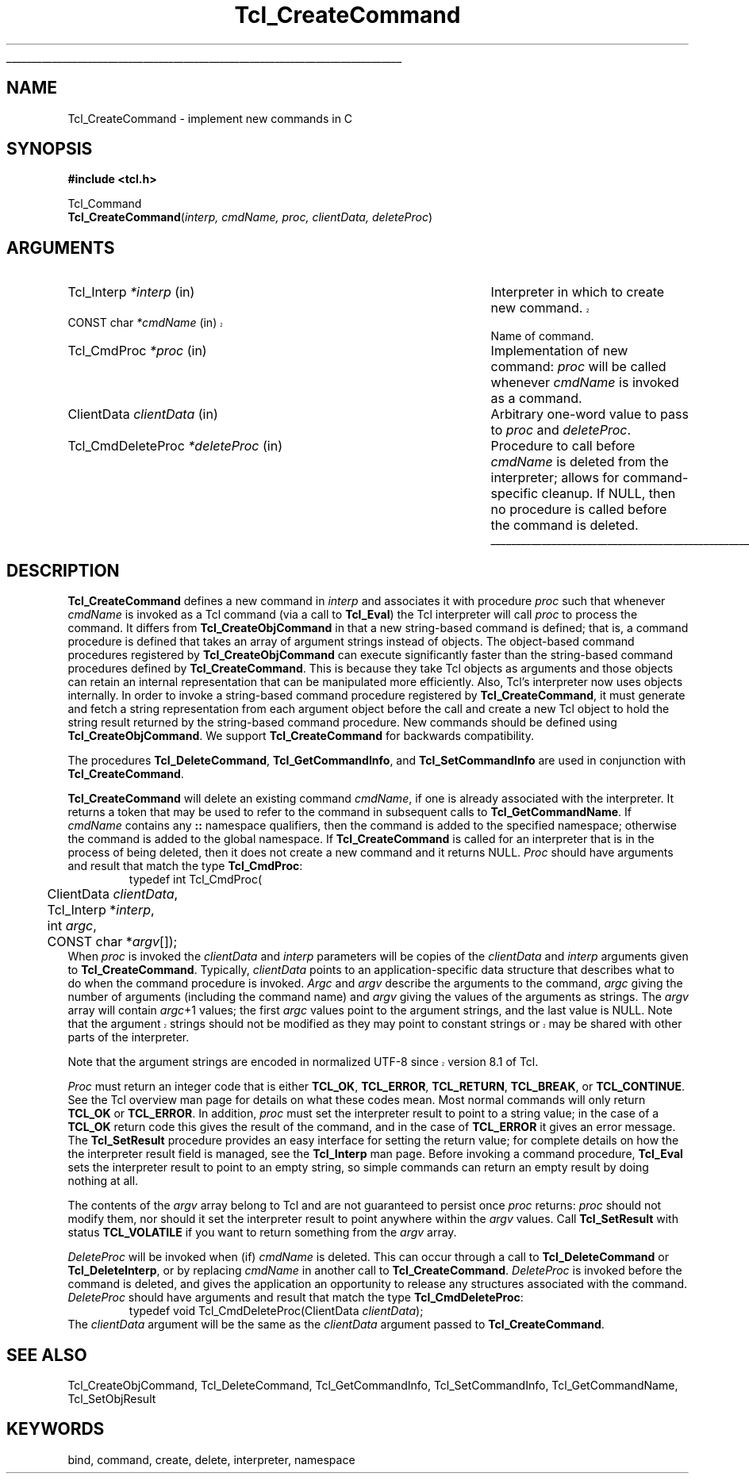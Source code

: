 '\"
'\" Copyright (c) 1989-1993 The Regents of the University of California.
'\" Copyright (c) 1994-1997 Sun Microsystems, Inc.
'\"
'\" See the file "license.terms" for information on usage and redistribution
'\" of this file, and for a DISCLAIMER OF ALL WARRANTIES.
'\" 
'\" The definitions below are for supplemental macros used in Tcl/Tk
'\" manual entries.
'\"
'\" .AP type name in/out ?indent?
'\"	Start paragraph describing an argument to a library procedure.
'\"	type is type of argument (int, etc.), in/out is either "in", "out",
'\"	or "in/out" to describe whether procedure reads or modifies arg,
'\"	and indent is equivalent to second arg of .IP (shouldn't ever be
'\"	needed;  use .AS below instead)
'\"
'\" .AS ?type? ?name?
'\"	Give maximum sizes of arguments for setting tab stops.  Type and
'\"	name are examples of largest possible arguments that will be passed
'\"	to .AP later.  If args are omitted, default tab stops are used.
'\"
'\" .BS
'\"	Start box enclosure.  From here until next .BE, everything will be
'\"	enclosed in one large box.
'\"
'\" .BE
'\"	End of box enclosure.
'\"
'\" .CS
'\"	Begin code excerpt.
'\"
'\" .CE
'\"	End code excerpt.
'\"
'\" .VS ?version? ?br?
'\"	Begin vertical sidebar, for use in marking newly-changed parts
'\"	of man pages.  The first argument is ignored and used for recording
'\"	the version when the .VS was added, so that the sidebars can be
'\"	found and removed when they reach a certain age.  If another argument
'\"	is present, then a line break is forced before starting the sidebar.
'\"
'\" .VE
'\"	End of vertical sidebar.
'\"
'\" .DS
'\"	Begin an indented unfilled display.
'\"
'\" .DE
'\"	End of indented unfilled display.
'\"
'\" .SO
'\"	Start of list of standard options for a Tk widget.  The
'\"	options follow on successive lines, in four columns separated
'\"	by tabs.
'\"
'\" .SE
'\"	End of list of standard options for a Tk widget.
'\"
'\" .OP cmdName dbName dbClass
'\"	Start of description of a specific option.  cmdName gives the
'\"	option's name as specified in the class command, dbName gives
'\"	the option's name in the option database, and dbClass gives
'\"	the option's class in the option database.
'\"
'\" .UL arg1 arg2
'\"	Print arg1 underlined, then print arg2 normally.
'\"
'\"	# Set up traps and other miscellaneous stuff for Tcl/Tk man pages.
.if t .wh -1.3i ^B
.nr ^l \n(.l
.ad b
'\"	# Start an argument description
.de AP
.ie !"\\$4"" .TP \\$4
.el \{\
.   ie !"\\$2"" .TP \\n()Cu
.   el          .TP 15
.\}
.ta \\n()Au \\n()Bu
.ie !"\\$3"" \{\
\&\\$1	\\fI\\$2\\fP	(\\$3)
.\".b
.\}
.el \{\
.br
.ie !"\\$2"" \{\
\&\\$1	\\fI\\$2\\fP
.\}
.el \{\
\&\\fI\\$1\\fP
.\}
.\}
..
'\"	# define tabbing values for .AP
.de AS
.nr )A 10n
.if !"\\$1"" .nr )A \\w'\\$1'u+3n
.nr )B \\n()Au+15n
.\"
.if !"\\$2"" .nr )B \\w'\\$2'u+\\n()Au+3n
.nr )C \\n()Bu+\\w'(in/out)'u+2n
..
.AS Tcl_Interp Tcl_CreateInterp in/out
'\"	# BS - start boxed text
'\"	# ^y = starting y location
'\"	# ^b = 1
.de BS
.br
.mk ^y
.nr ^b 1u
.if n .nf
.if n .ti 0
.if n \l'\\n(.lu\(ul'
.if n .fi
..
'\"	# BE - end boxed text (draw box now)
.de BE
.nf
.ti 0
.mk ^t
.ie n \l'\\n(^lu\(ul'
.el \{\
.\"	Draw four-sided box normally, but don't draw top of
.\"	box if the box started on an earlier page.
.ie !\\n(^b-1 \{\
\h'-1.5n'\L'|\\n(^yu-1v'\l'\\n(^lu+3n\(ul'\L'\\n(^tu+1v-\\n(^yu'\l'|0u-1.5n\(ul'
.\}
.el \}\
\h'-1.5n'\L'|\\n(^yu-1v'\h'\\n(^lu+3n'\L'\\n(^tu+1v-\\n(^yu'\l'|0u-1.5n\(ul'
.\}
.\}
.fi
.br
.nr ^b 0
..
'\"	# VS - start vertical sidebar
'\"	# ^Y = starting y location
'\"	# ^v = 1 (for troff;  for nroff this doesn't matter)
.de VS
.if !"\\$2"" .br
.mk ^Y
.ie n 'mc \s12\(br\s0
.el .nr ^v 1u
..
'\"	# VE - end of vertical sidebar
.de VE
.ie n 'mc
.el \{\
.ev 2
.nf
.ti 0
.mk ^t
\h'|\\n(^lu+3n'\L'|\\n(^Yu-1v\(bv'\v'\\n(^tu+1v-\\n(^Yu'\h'-|\\n(^lu+3n'
.sp -1
.fi
.ev
.\}
.nr ^v 0
..
'\"	# Special macro to handle page bottom:  finish off current
'\"	# box/sidebar if in box/sidebar mode, then invoked standard
'\"	# page bottom macro.
.de ^B
.ev 2
'ti 0
'nf
.mk ^t
.if \\n(^b \{\
.\"	Draw three-sided box if this is the box's first page,
.\"	draw two sides but no top otherwise.
.ie !\\n(^b-1 \h'-1.5n'\L'|\\n(^yu-1v'\l'\\n(^lu+3n\(ul'\L'\\n(^tu+1v-\\n(^yu'\h'|0u'\c
.el \h'-1.5n'\L'|\\n(^yu-1v'\h'\\n(^lu+3n'\L'\\n(^tu+1v-\\n(^yu'\h'|0u'\c
.\}
.if \\n(^v \{\
.nr ^x \\n(^tu+1v-\\n(^Yu
\kx\h'-\\nxu'\h'|\\n(^lu+3n'\ky\L'-\\n(^xu'\v'\\n(^xu'\h'|0u'\c
.\}
.bp
'fi
.ev
.if \\n(^b \{\
.mk ^y
.nr ^b 2
.\}
.if \\n(^v \{\
.mk ^Y
.\}
..
'\"	# DS - begin display
.de DS
.RS
.nf
.sp
..
'\"	# DE - end display
.de DE
.fi
.RE
.sp
..
'\"	# SO - start of list of standard options
.de SO
.SH "STANDARD OPTIONS"
.LP
.nf
.ta 5.5c 11c
.ft B
..
'\"	# SE - end of list of standard options
.de SE
.fi
.ft R
.LP
See the \\fBoptions\\fR manual entry for details on the standard options.
..
'\"	# OP - start of full description for a single option
.de OP
.LP
.nf
.ta 4c
Command-Line Name:	\\fB\\$1\\fR
Database Name:	\\fB\\$2\\fR
Database Class:	\\fB\\$3\\fR
.fi
.IP
..
'\"	# CS - begin code excerpt
.de CS
.RS
.nf
.ta .25i .5i .75i 1i
..
'\"	# CE - end code excerpt
.de CE
.fi
.RE
..
.de UL
\\$1\l'|0\(ul'\\$2
..
.TH Tcl_CreateCommand 3 "" Tcl "Tcl Library Procedures"
.BS
.SH NAME
Tcl_CreateCommand \- implement new commands in C
.SH SYNOPSIS
.nf
\fB#include <tcl.h>\fR
.sp
Tcl_Command
\fBTcl_CreateCommand\fR(\fIinterp, cmdName, proc, clientData, deleteProc\fR)
.SH ARGUMENTS
.AS Tcl_CmdDeleteProc **deleteProcPtr
.AP Tcl_Interp *interp in
Interpreter in which to create new command.
.VS 8.4
.AP "CONST char" *cmdName in
.VE
Name of command.
.AP Tcl_CmdProc *proc in
Implementation of new command:  \fIproc\fR will be called whenever
\fIcmdName\fR is invoked as a command.
.AP ClientData clientData in
Arbitrary one-word value to pass to \fIproc\fR and \fIdeleteProc\fR.
.AP Tcl_CmdDeleteProc *deleteProc in
Procedure to call before \fIcmdName\fR is deleted from the interpreter;
allows for command-specific cleanup.  If NULL, then no procedure is
called before the command is deleted.
.BE

.SH DESCRIPTION
.PP
\fBTcl_CreateCommand\fR defines a new command in \fIinterp\fR and associates
it with procedure \fIproc\fR such that whenever \fIcmdName\fR is
invoked as a Tcl command (via a call to \fBTcl_Eval\fR) the Tcl interpreter
will call \fIproc\fR to process the command.
It differs from \fBTcl_CreateObjCommand\fR in that a new string-based
command is defined;
that is, a command procedure is defined that takes an array of
argument strings instead of objects.
The object-based command procedures registered by \fBTcl_CreateObjCommand\fR
can execute significantly faster than the string-based command procedures
defined by \fBTcl_CreateCommand\fR.
This is because they take Tcl objects as arguments
and those objects can retain an internal representation that
can be manipulated more efficiently.
Also, Tcl's interpreter now uses objects internally.
In order to invoke a string-based command procedure
registered by \fBTcl_CreateCommand\fR,
it must generate and fetch a string representation
from each argument object before the call
and create a new Tcl object to hold the string result returned by the
string-based command procedure.
New commands should be defined using \fBTcl_CreateObjCommand\fR.
We support \fBTcl_CreateCommand\fR for backwards compatibility.
.PP
The procedures \fBTcl_DeleteCommand\fR, \fBTcl_GetCommandInfo\fR,
and \fBTcl_SetCommandInfo\fR are used in conjunction with
\fBTcl_CreateCommand\fR.
.PP
\fBTcl_CreateCommand\fR will delete an existing command \fIcmdName\fR,
if one is already associated with the interpreter.
It returns a token that may be used to refer
to the command in subsequent calls to \fBTcl_GetCommandName\fR.
If \fIcmdName\fR contains any \fB::\fR namespace qualifiers,
then the command is added to the specified namespace;
otherwise the command is added to the global namespace.
If \fBTcl_CreateCommand\fR is called for an interpreter that is in
the process of being deleted, then it does not create a new command
and it returns NULL.
\fIProc\fR should have arguments and result that match the type
\fBTcl_CmdProc\fR:
.CS
typedef int Tcl_CmdProc(
	ClientData \fIclientData\fR,
	Tcl_Interp *\fIinterp\fR,
	int \fIargc\fR,
	CONST char *\fIargv\fR[]);
.CE
When \fIproc\fR is invoked the \fIclientData\fR and \fIinterp\fR
parameters will be copies of the \fIclientData\fR and \fIinterp\fR
arguments given to \fBTcl_CreateCommand\fR.
Typically, \fIclientData\fR points to an application-specific
data structure that describes what to do when the command procedure
is invoked.  \fIArgc\fR and \fIargv\fR describe the arguments to
the command, \fIargc\fR giving the number of arguments (including
the command name) and \fIargv\fR giving the values of the arguments
as strings.  The \fIargv\fR array will contain \fIargc\fR+1 values;
the first \fIargc\fR values point to the argument strings, and the
last value is NULL.  
.VS
Note that the argument strings should not be modified as they may
point to constant strings or may be shared with other parts of the
interpreter.
.VE
.PP
.VS
Note that the argument strings are encoded in normalized UTF-8 since
version 8.1 of Tcl.
.VE
.PP
\fIProc\fR must return an integer code that is either \fBTCL_OK\fR, \fBTCL_ERROR\fR,
\fBTCL_RETURN\fR, \fBTCL_BREAK\fR, or \fBTCL_CONTINUE\fR.  See the Tcl overview man page
for details on what these codes mean.  Most normal commands will only
return \fBTCL_OK\fR or \fBTCL_ERROR\fR.  In addition, \fIproc\fR must set
the interpreter result to point to a string value;
in the case of a \fBTCL_OK\fR return code this gives the result
of the command, and in the case of \fBTCL_ERROR\fR it gives an error message.
The \fBTcl_SetResult\fR procedure provides an easy interface for setting
the return value;  for complete details on how the the interpreter result
field is managed, see the \fBTcl_Interp\fR man page.
Before invoking a command procedure,
\fBTcl_Eval\fR sets the interpreter result to point to an empty string,
so simple commands can return an empty result by doing nothing at all.
.PP
The contents of the \fIargv\fR array belong to Tcl and are not
guaranteed to persist once \fIproc\fR returns:  \fIproc\fR should
not modify them, nor should it set the interpreter result to point
anywhere within the \fIargv\fR values.
Call \fBTcl_SetResult\fR with status \fBTCL_VOLATILE\fR if you want
to return something from the \fIargv\fR array.
.PP
\fIDeleteProc\fR will be invoked when (if) \fIcmdName\fR is deleted.
This can occur through a call to \fBTcl_DeleteCommand\fR or \fBTcl_DeleteInterp\fR,
or by replacing \fIcmdName\fR in another call to \fBTcl_CreateCommand\fR.
\fIDeleteProc\fR is invoked before the command is deleted, and gives the
application an opportunity to release any structures associated
with the command.  \fIDeleteProc\fR should have arguments and
result that match the type \fBTcl_CmdDeleteProc\fR:
.CS
typedef void Tcl_CmdDeleteProc(ClientData \fIclientData\fR);
.CE
The \fIclientData\fR argument will be the same as the \fIclientData\fR
argument passed to \fBTcl_CreateCommand\fR.
.PP

.SH "SEE ALSO"
Tcl_CreateObjCommand, Tcl_DeleteCommand, Tcl_GetCommandInfo, Tcl_SetCommandInfo, Tcl_GetCommandName, Tcl_SetObjResult

.SH KEYWORDS
bind, command, create, delete, interpreter, namespace
